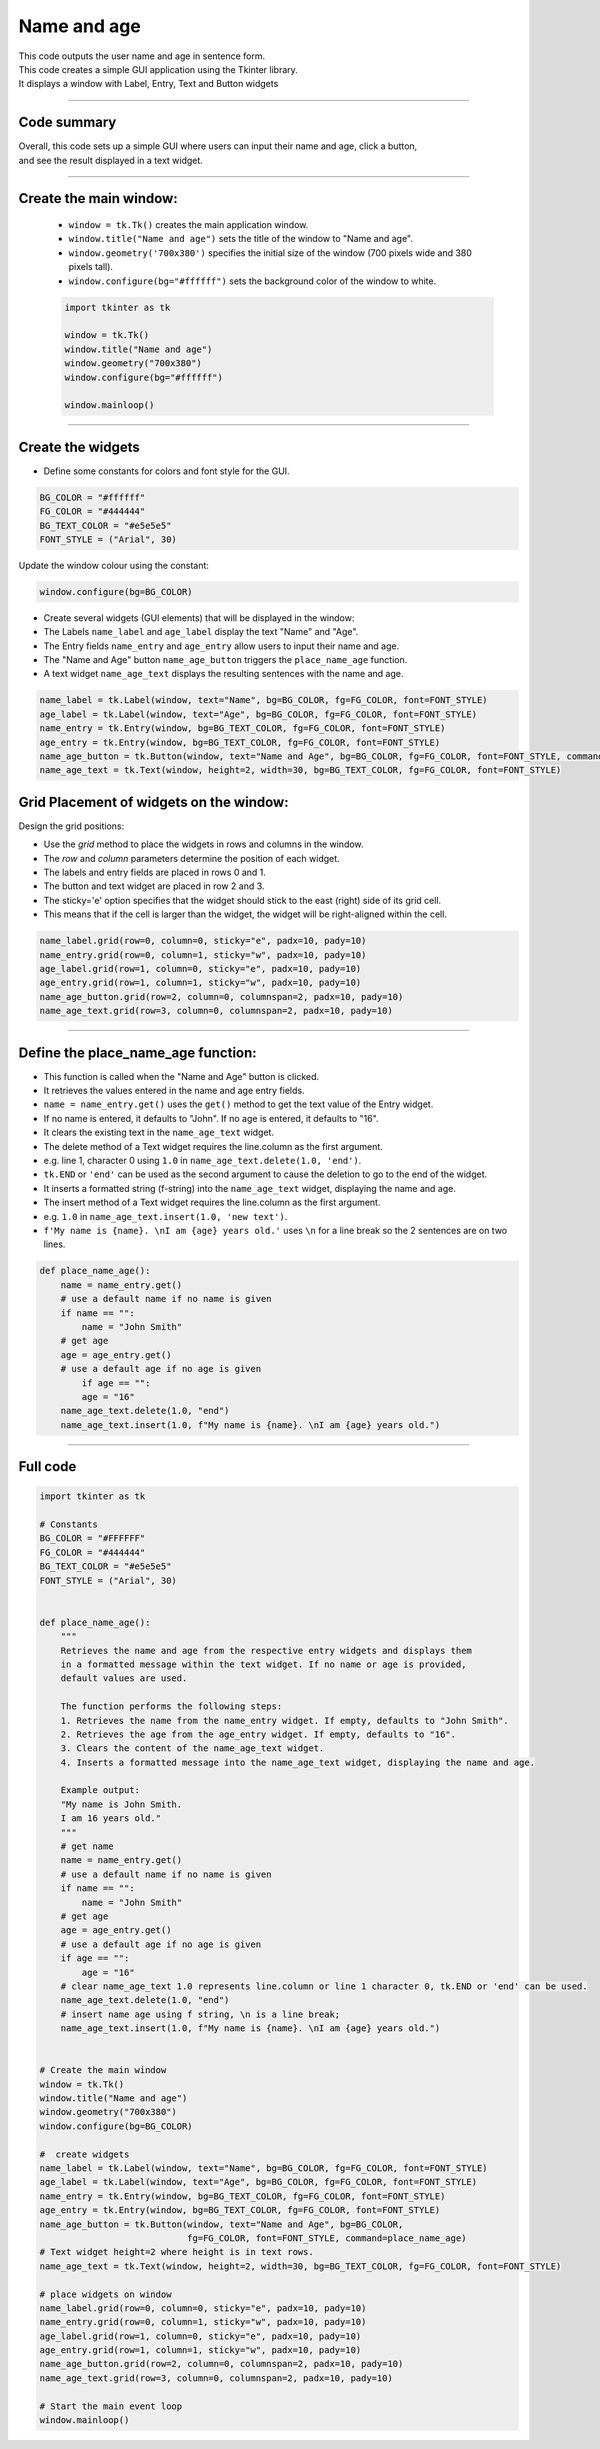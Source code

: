 ====================================================
Name and age
====================================================

.. image:: images/tk_name_age.png
    :scale: 67%

| This code outputs the user name and age in sentence form.
| This code creates a simple GUI application using the Tkinter library.
| It displays a window with Label, Entry, Text and Button widgets

----

Code summary
-------------------

| Overall, this code sets up a simple GUI where users can input their name and age, click a button,
| and see the result displayed in a text widget.

----

Create the main window:
---------------------------------

    - ``window = tk.Tk()`` creates the main application window.
    - ``window.title("Name and age")`` sets the title of the window to "Name and age".
    - ``window.geometry('700x380')`` specifies the initial size of the window (700 pixels wide and 380 pixels tall).
    - ``window.configure(bg="#ffffff")`` sets the background color of the window to white.

    .. code-block:: python

        import tkinter as tk

        window = tk.Tk()
        window.title("Name and age")
        window.geometry("700x380")
        window.configure(bg="#ffffff")

        window.mainloop()

----

Create the widgets
------------------------------

- Define some constants for colors and font style for the GUI.

.. code-block:: python

    BG_COLOR = "#ffffff"
    FG_COLOR = "#444444"
    BG_TEXT_COLOR = "#e5e5e5"
    FONT_STYLE = ("Arial", 30)

Update the window colour using the constant:

.. code-block:: python

    window.configure(bg=BG_COLOR)


- Create several widgets (GUI elements) that will be displayed in the window:
- The Labels ``name_label`` and ``age_label`` display the text "Name" and "Age".
- The Entry fields ``name_entry`` and ``age_entry`` allow users to input their name and age.
- The "Name and Age" button ``name_age_button`` triggers the ``place_name_age`` function.
- A text widget ``name_age_text`` displays the resulting sentences with the name and age.

.. code-block:: python

    name_label = tk.Label(window, text="Name", bg=BG_COLOR, fg=FG_COLOR, font=FONT_STYLE)
    age_label = tk.Label(window, text="Age", bg=BG_COLOR, fg=FG_COLOR, font=FONT_STYLE)
    name_entry = tk.Entry(window, bg=BG_TEXT_COLOR, fg=FG_COLOR, font=FONT_STYLE)
    age_entry = tk.Entry(window, bg=BG_TEXT_COLOR, fg=FG_COLOR, font=FONT_STYLE)
    name_age_button = tk.Button(window, text="Name and Age", bg=BG_COLOR, fg=FG_COLOR, font=FONT_STYLE, command=place_name_age)
    name_age_text = tk.Text(window, height=2, width=30, bg=BG_TEXT_COLOR, fg=FG_COLOR, font=FONT_STYLE)


Grid Placement of widgets on the window:
---------------------------------------------------

Design the grid positions:

.. image:: images/inches_to_cm_grid.png
    :scale: 100%

- Use the `grid` method to place the widgets in rows and columns in the window.
- The `row` and `column` parameters determine the position of each widget.
- The labels and entry fields are placed in rows 0 and 1.
- The button and text widget are placed in row 2 and 3.
- The sticky='e' option specifies that the widget should stick to the east (right) side of its grid cell.
- This means that if the cell is larger than the widget, the widget will be right-aligned within the cell.

.. code-block:: python

    name_label.grid(row=0, column=0, sticky="e", padx=10, pady=10)
    name_entry.grid(row=0, column=1, sticky="w", padx=10, pady=10)
    age_label.grid(row=1, column=0, sticky="e", padx=10, pady=10)
    age_entry.grid(row=1, column=1, sticky="w", padx=10, pady=10)
    name_age_button.grid(row=2, column=0, columnspan=2, padx=10, pady=10)
    name_age_text.grid(row=3, column=0, columnspan=2, padx=10, pady=10)

----

Define the place_name_age function:
-------------------------------------------------

- This function is called when the "Name and Age" button is clicked.
- It retrieves the values entered in the name and age entry fields.
- ``name = name_entry.get()`` uses the ``get()`` method to get the text value of the Entry widget.
- If no name is entered, it defaults to "John". If no age is entered, it defaults to "16".
- It clears the existing text in the ``name_age_text`` widget.
- The delete method of a Text widget requires the line.column as the first argument.
- e.g. line 1, character 0 using ``1.0`` in ``name_age_text.delete(1.0, 'end')``.
- ``tk.END`` or ``'end'`` can be used as the second argument to cause the deletion to go to the end of the widget.
- It inserts a formatted string (f-string) into the ``name_age_text`` widget, displaying the name and age.
- The insert method of a Text widget requires the line.column as the first argument.
- e.g. ``1.0`` in ``name_age_text.insert(1.0, 'new text')``.
- ``f'My name is {name}. \nI am {age} years old.'`` uses ``\n`` for a line break so the 2 sentences are on two lines.

.. code-block:: python

    def place_name_age():
        name = name_entry.get()
        # use a default name if no name is given
        if name == "":
            name = "John Smith"
        # get age
        age = age_entry.get()
        # use a default age if no age is given
            if age == "":
            age = "16"
        name_age_text.delete(1.0, "end")
        name_age_text.insert(1.0, f"My name is {name}. \nI am {age} years old.")

----

Full code
------------

.. code-block:: python

    import tkinter as tk

    # Constants
    BG_COLOR = "#FFFFFF"
    FG_COLOR = "#444444"
    BG_TEXT_COLOR = "#e5e5e5"
    FONT_STYLE = ("Arial", 30)


    def place_name_age():
        """
        Retrieves the name and age from the respective entry widgets and displays them
        in a formatted message within the text widget. If no name or age is provided,
        default values are used.

        The function performs the following steps:
        1. Retrieves the name from the name_entry widget. If empty, defaults to "John Smith".
        2. Retrieves the age from the age_entry widget. If empty, defaults to "16".
        3. Clears the content of the name_age_text widget.
        4. Inserts a formatted message into the name_age_text widget, displaying the name and age.

        Example output:
        "My name is John Smith.
        I am 16 years old."
        """
        # get name
        name = name_entry.get()
        # use a default name if no name is given
        if name == "":
            name = "John Smith"
        # get age
        age = age_entry.get()
        # use a default age if no age is given
        if age == "":
            age = "16"
        # clear name_age_text 1.0 represents line.column or line 1 character 0, tk.END or 'end' can be used.
        name_age_text.delete(1.0, "end")
        # insert name age using f string, \n is a line break;
        name_age_text.insert(1.0, f"My name is {name}. \nI am {age} years old.")


    # Create the main window
    window = tk.Tk()
    window.title("Name and age")
    window.geometry("700x380")
    window.configure(bg=BG_COLOR)

    #  create widgets
    name_label = tk.Label(window, text="Name", bg=BG_COLOR, fg=FG_COLOR, font=FONT_STYLE)
    age_label = tk.Label(window, text="Age", bg=BG_COLOR, fg=FG_COLOR, font=FONT_STYLE)
    name_entry = tk.Entry(window, bg=BG_TEXT_COLOR, fg=FG_COLOR, font=FONT_STYLE)
    age_entry = tk.Entry(window, bg=BG_TEXT_COLOR, fg=FG_COLOR, font=FONT_STYLE)
    name_age_button = tk.Button(window, text="Name and Age", bg=BG_COLOR,
                                fg=FG_COLOR, font=FONT_STYLE, command=place_name_age)
    # Text widget height=2 where height is in text rows.
    name_age_text = tk.Text(window, height=2, width=30, bg=BG_TEXT_COLOR, fg=FG_COLOR, font=FONT_STYLE)

    # place widgets on window
    name_label.grid(row=0, column=0, sticky="e", padx=10, pady=10)
    name_entry.grid(row=0, column=1, sticky="w", padx=10, pady=10)
    age_label.grid(row=1, column=0, sticky="e", padx=10, pady=10)
    age_entry.grid(row=1, column=1, sticky="w", padx=10, pady=10)
    name_age_button.grid(row=2, column=0, columnspan=2, padx=10, pady=10)
    name_age_text.grid(row=3, column=0, columnspan=2, padx=10, pady=10)

    # Start the main event loop
    window.mainloop()


